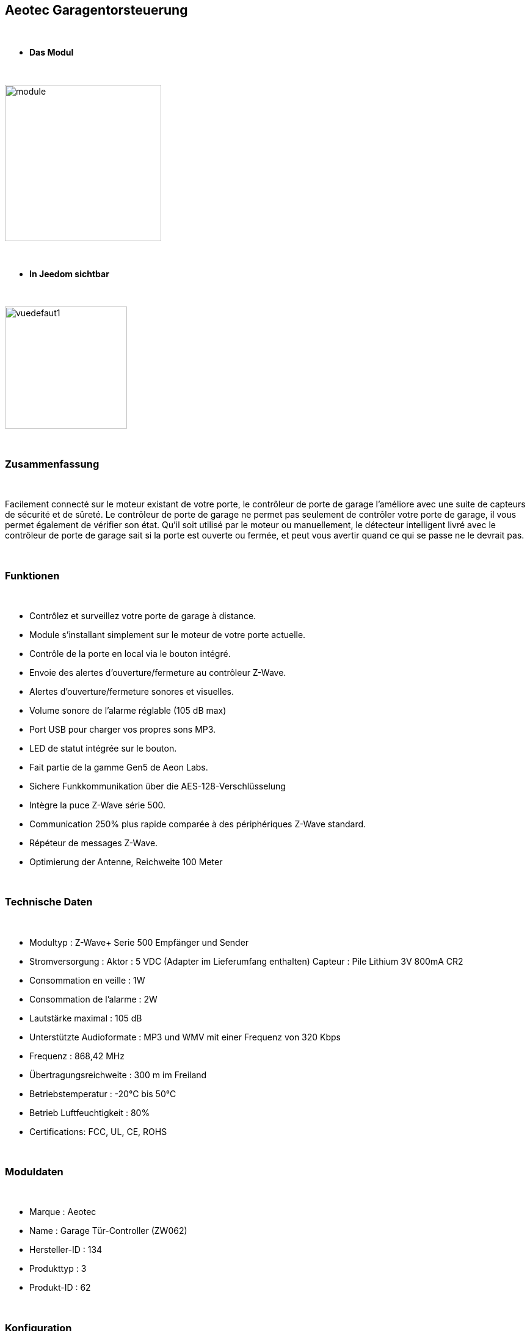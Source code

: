 :icons:
== Aeotec Garagentorsteuerung 

{nbsp} +


* *Das Modul*

{nbsp} +


image::../images/aeotec.garagedoorcontroller/module.jpg[width=256,align="center"]

{nbsp} +


* *In Jeedom sichtbar*

{nbsp} +


image::../images/aeotec.garagedoorcontroller/vuedefaut1.jpg[width=200,align="center"]

{nbsp} +

=== Zusammenfassung

{nbsp} +

Facilement connecté sur le moteur existant de votre porte, le contrôleur de porte de garage l'améliore avec une suite de capteurs de sécurité et de sûreté.
Le contrôleur de porte de garage ne permet pas seulement de contrôler votre porte de garage, il vous permet également de vérifier son état.
Qu'il soit utilisé par le moteur ou manuellement, le détecteur intelligent livré avec le contrôleur de porte de garage sait si la porte est ouverte ou fermée, et peut vous avertir quand ce qui se passe ne le devrait pas.

{nbsp} +

=== Funktionen

{nbsp} +

* Contrôlez et surveillez votre porte de garage à distance.
* Module s'installant simplement sur le moteur de votre porte actuelle.
* Contrôle de la porte en local via le bouton intégré.
* Envoie des alertes d'ouverture/fermeture au contrôleur Z-Wave.
* Alertes d'ouverture/fermeture sonores et visuelles.
* Volume sonore de l'alarme réglable (105 dB max)
* Port USB pour charger vos propres sons MP3.
* LED de statut intégrée sur le bouton.
* Fait partie de la gamme Gen5 de Aeon Labs.
* Sichere Funkkommunikation über die AES-128-Verschlüsselung
* Intègre la puce Z-Wave série 500.
* Communication 250% plus rapide comparée à des périphériques Z-Wave standard.
* Répéteur de messages Z-Wave.
* Optimierung der Antenne, Reichweite 100 Meter


{nbsp} +


=== Technische Daten

{nbsp} +

* Modultyp : Z-Wave+ Serie 500 Empfänger und Sender 
* Stromversorgung :
  Aktor : 5 VDC (Adapter im Lieferumfang enthalten)
  Capteur : Pile Lithium 3V 800mA CR2
* Consommation en veille : 1W
* Consommation de l'alarme : 2W
* Lautstärke maximal : 105 dB
* Unterstützte Audioformate : MP3 und WMV mit einer Frequenz von 320 Kbps
* Frequenz : 868,42 MHz
* Übertragungsreichweite : 300 m im Freiland
* Betriebstemperatur : -20°C bis 50°C
* Betrieb Luftfeuchtigkeit : 80%
* Certifications: FCC, UL, CE, ROHS

{nbsp} +


=== Moduldaten

{nbsp} +


* Marque : Aeotec
* Name : Garage Tür-Controller (ZW062)
* Hersteller-ID : 134
* Produkttyp : 3
* Produkt-ID : 62

{nbsp} +

=== Konfiguration

{nbsp} +

Pour configurer le plugin OpenZwave et savoir comment mettre Jeedom en inclusion référez-vous à cette link:https://jeedom.fr/doc/documentation/plugins/openzwave/fr_FR/openzwave.html[documentation].

{nbsp} +

[icon="../images/plugin/important.png"]
[IMPORTANT]
Pour mettre ce module en mode inclusion il faut appuyer sur le bouton Z-Wave, conformément à sa documentation papier.

{nbsp} +

image::../images/aeotec.garagedoorcontroller/inclusion.jpg[width=350,align="center"]

{nbsp} +

[underline]#Einmal Includiert, sollten Sie folgendes erhalten :#

{nbsp} +

image::../images/aeotec.garagedoorcontroller/information.jpg[Plugin Zwave,align="center"]

{nbsp} +


==== Befehle

{nbsp} +


Nachdem das Modul erkannt wurde, werden die zugeordneten Modul-Befehle verfügbar sein.

{nbsp} +


image::../images/aeotec.garagedoorcontroller/commandes.jpg[Commandes,align="center"]

{nbsp} +


[underline]#Hier ist die Liste der Befehle :#

{nbsp} +


* Open/Close : Ouvrir, fermer ou arrêter la porte de garage.
* Position : Position actuelle de la porte de garage.
* Volume : Volume actuel du haut-parleur.
* Température : Température de la zone, pas de remonté automatique.
* Sabotage : Etat du sabotage en texte.


{nbsp} +

==== Modulkonfiguration

{nbsp} +


Wenn Sie später die Konfiguration des Moduls gemäß Ihrer Funktion durchführen wollen, 
erfolgt das in Jeedom über die Schaltfläche "Konfiguration“, des OpenZwave Plugin.

{nbsp} +


image::../images/plugin/bouton_configuration.jpg[Configuration plugin Zwave,align="center"]

{nbsp} +


[underline]#Sie werden auf diese Seite kommen# (nach einem Klick auf die Registerkarte Parameter)

{nbsp} +



image::../images/aeotec.garagedoorcontroller/config1.jpg[Config1,align="center"]
image::../images/aeotec.garagedoorcontroller/config2.jpg[Config1,align="center"]
{nbsp} +


[underline]#Parameterdetails :#

{nbsp} +

* 34: Permet de démarrer la calibration du temps d'ouverture de la porte.
* 41: Permet de resetter l'état du sabotage en sélectionnant "Relieve the alarm state"
* 80: sur Hail
* 255 : permet de resetter la configuration d'usine

{nbsp} +

==== Gruppen

{nbsp} +

Ce module possède deux groupes d'association. Le premier "Lifeline" est indispensable.

{nbsp} +


image::../images/aeotec.garagedoorcontroller/groupe.jpg[Groupe]

{nbsp} +


=== Bon à savoir

{nbsp} +


==== Spezifikationen

Calibration du temps d'ouverture de la porte de garage:

* 1 : La porte de garage doit être entièrement fermée.
* 2 : Activer le parametre 34 sur "Do calibration".
* 3 : Lancer l'ouverture de la porte
* 4 : Attendre que la porte soit completement ouverte.
* 5 : Lancer la fermeture de la porte

La calibration est complétée

* Le paramètre 34 sera actualisé sur "Normal".
* Le paramètre 35 sera mis ajour avec le temps d'ouverture calculé.

{nbsp} +

Remise à zéro du sabotage:

* 1 : Le capteur doit être convenablement fixé.
* 2 : Activer le paramètre 41 sur "Relieve the alarm state".
* 3 : Actualiser les paramètres.

La calibration est complétée

* Le parametre 41 sera mis ajour avec "Sensor is not removed".

{nbsp} +

=== F.A.Q.

{nbsp} +

[panel,primary]
.La température ne remonte pas d'elle même.
--

{nbsp} +


#_@nechry_#